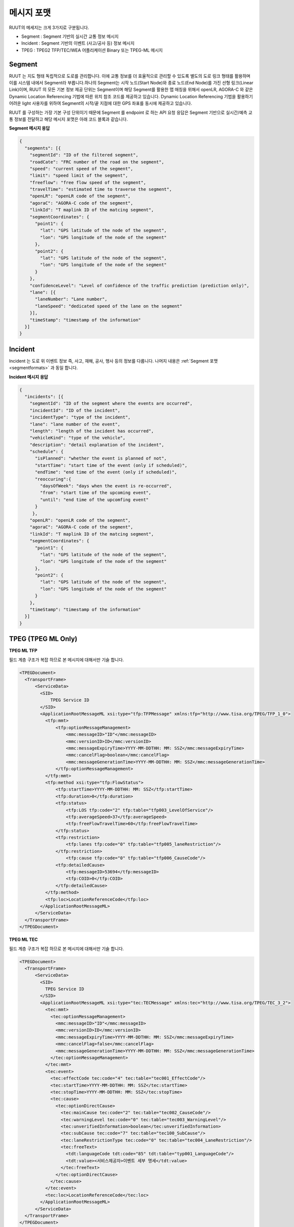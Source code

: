 메시지 포맷
=======================================

.. rst-class:: table-width-fix

.. _messageformats:

RUUT의 메세지는 크게 3가지로 구분됩니다. 

* Segment : Segment 기반의 실시간 교통 정보 메시지
* Incident : Segment 기반의 이벤트 (사고/공사 등) 정보 메시지
* TPEG : TPEG2 TFP/TEC/WEA 어플리케이션 Binary 또는 TPEG-ML 메시지

.. _segmentformats:

Segment
----------------
RUUT 는 지도 형태 독립적으로 도로를 관리합니다. 이에 교통 정보를 더 효율적으로 관리할 수 있도록 별도의 도로 링크 형태를 활용하며 이를 시스템 내에서 Segment라 부릅니다.하나의 Segment는 시작 노드(Start Node)와 종료 노드(End Node)를 가진 선형 링크(Linear Link)이며, RUUT 의 모든 기본 정보 제공 단위는 Segment이며 해당 Segment를 활용한 맵 매칭을 위해서 openLR, AGORA-C 와 같은 Dynamic Location Referencing 기법에 따른 위치 참조 코드를 제공하고 있습니다. Dynamic Location Referencing 기법을 활용하기 어려운 light 사용자를 위하여 Segment의 시작/끝 지점에 대한 GPS 좌표를 동시에 제공하고 있습니다.

RUUT 를 구성하는 가장 기본 구성 단위이기 때문에 Segment 를 endpoint 로 하는 API 요청 응답은 Segment 기반으로 실시간/예측 교통 정보를 전달하고 해당 메시지 포맷은 아래 코드 블록과 같습니다.

**Segment 메시지 응답**

.. code-block:: json

    {
      "segments": [{
        "segmentId": "ID of the filtered segment",
        "roadCate": "FRC number of the road on the segment",
        "speed": "current speed of the segment",
        "limit": "speed limit of the segment",
        "freeflow": "free flow speed of the segment",
        "travelTime": "estimated time to traverse the segment",
        "openLR": "openLR code of the segment",
        "agoraC": "AGORA-C code of the segment",
        "linkId": "T maplink ID of the matcing segment",
        "segmentCoordinates": {
          "point1": {
            "lat": "GPS latitude of the node of the segment",
            "lon": "GPS longitude of the node of the segment"
          },
          "point2": {
            "lat": "GPS latitude of the node of the segment",
            "lon": "GPS longitude of the node of the segment"
          }
        },
        "confidenceLevel": "Level of confidence of the traffic prediction (prediction only)",       
        "lane": [{
          "laneNumber": "Lane number",
          "laneSpeed": "dedicated speed of the lane on the segment"
        }],
        "timeStamp": "timestamp of the information"
      }]
    }


Incident
---------------------
Incident 는 도로 위 이벤트 정보 즉, 사고, 재해, 공사, 행사 등의 정보를 다룹니다. 나머지 내용은 :ref:`Segment 포맷 <segmentformats>` 과 동일 합니다.

**Incident 메시지 응답**

.. code-block:: json

  {
    "incidents": [{
      "segmentId": "ID of the segment where the events are occurred",
      "incidentId": "ID of the incident",
      "incidentType": "type of the incident",
      "lane": "lane number of the event",
      "length": "length of the incident has occurred",
      "vehicleKind": "type of the vehicle",
      "description": "detail explanation of the incident",
      "schedule": {
        "isPlanned": "whether the event is planned of not",
        "startTime": "start time of the event (only if scheduled)",
        "endTime": "end time of the event (only if scheduled)",
        "reoccuring":{
          "daysOfWeek": "days when the event is re-occurred",
          "from": "start time of the upcoming event",
          "until": "end time of the upcomfing event"
        }
       },
      "openLR": "openLR code of the segment",
      "agoraC": "AGORA-C code of the segment",
      "linkId": "T maplink ID of the matcing segment",
      "segmentCoordinates": {
        "point1": {
          "lat": "GPS latitude of the node of the segment",
          "lon": "GPS longitude of the node of the segment"
        },
        "point2": {
          "lat": "GPS latitude of the node of the segment",
          "lon": "GPS longitude of the node of the segment"
        }
      },
      "timeStamp": "timestamp of the information"
    }]
  }


.. _tpeg2_formats:

TPEG (TPEG ML Only)
---------------------

**TPEG ML TFP**

필드 계층 구조가 복잡 하므로 본 메시지에 대해서만 기술 합니다.

.. code-block:: xml

  <TPEGDocument> 
    <TransportFrame>
        <ServiceData>
          <SID>
              TPEG Service ID
          </SID>
          <ApplicationRootMessageML xsi:type="tfp:TFPMessage" xmlns:tfp="http://www.tisa.org/TPEG/TFP_1_0">
            <tfp:mmt>
                <tfp:optionMessageManagement>
                    <mmc:messageID>"ID"</mmc:messageID>
                    <mmc:versionID>ID</mmc:versionID>
                    <mmc:messageExpiryTime>YYYY-MM-DDTHH: MM: SSZ</mmc:messageExpiryTime>
                    <mmc:cancelFlag>boolean</mmc:cancelFlag>
                    <mmc:messageGenerationTime>YYYY-MM-DDTHH: MM: SSZ</mmc:messageGenerationTime>
                </tfp:optionMessageManagement>
            </tfp:mmt>
            <tfp:method xsi:type="tfp:FlowStatus">
                <tfp:startTime>YYYY-MM-DDTHH: MM: SSZ</tfp:startTime>
                <tfp:duration>0</tfp:duration>
                <tfp:status>
                    <tfp:LOS tfp:code="2" tfp:table="tfp003_LevelOfService"/>
                    <tfp:averageSpeed>37</tfp:averageSpeed>
                    <tfp:freeFlowTravelTime>60</tfp:freeFlowTravelTime>
                </tfp:status>
                <tfp:restriction>
                    <tfp:lanes tfp:code="0" tfp:table="tfp005_laneRestriction"/>
                </tfp:restriction>
                    <tfp:cause tfp:code="0" tfp:table="tfp006_CauseCode"/>
                <tfp:detailedCause>
                    <tfp:messageID>53694</tfp:messageID>
                    <tfp:COID>0</tfp:COID>
                </tfp:detailedCause>
            </tfp:method>
            <tfp:loc>LocationReferenceCode</tfp:loc>
          </ApplicationRootMessageML>   
        </ServiceData>
    </TransportFrame>
  </TPEGDocument>


**TPEG ML TEC**

필드 계층 구조가 복잡 하므로 본 메시지에 대해서만 기술 합니다.

.. code-block:: xml

  <TPEGDocument>
    <TransportFrame>
        <ServiceData>
          <SID>
            TPEG Service ID
          </SID>
          <ApplicationRootMessageML xsi:type="tec:TECMessage" xmlns:tec="http://www.tisa.org/TPEG/TEC_3_2">
            <tec:mmt>
              <tec:optionMessageManagement>
                <mmc:messageID>"ID"</mmc:messageID>
                <mmc:versionID>ID</mmc:versionID>
                <mmc:messageExpiryTime>YYYY-MM-DDTHH: MM: SSZ</mmc:messageExpiryTime>
                <mmc:cancelFlag>false</mmc:cancelFlag>
                <mmc:messageGenerationTime>YYYY-MM-DDTHH: MM: SSZ</mmc:messageGenerationTime>
              </tec:optionMessageManagement>
            </tec:mmt>
            <tec:event>
              <tec:effectCode tec:code="4" tec:table="tec001_EffectCode"/>
              <tec:startTime>YYYY-MM-DDTHH: MM: SSZ</tec:startTime>
              <tec:stopTime>YYYY-MM-DDTHH: MM: SSZ</tec:stopTime>
              <tec:cause>
                <tec:optionDirectCause>
                  <tec:mainCause tec:code="2" tec:table="tec002_CauseCode"/>
                  <tec:warningLevel tec:code="0" tec:table="tec003_WarningLevel"/>
                  <tec:unverifiedInformation>boolean</tec:unverifiedInformation>
                  <tec:subCause tec:code="7" tec:table="tec100_SubCause"/>
                  <tec:laneRestrictionType tec:code="0" tec:table="tec004_LaneRestriction"/>
                  <tec:freeText>
                    <tdt:languageCode tdt:code="85" tdt:table="typ001_LanguageCode"/>
                    <tdt:value><서비스제공자>이벤트 세부 명세</tdt:value>
                  </tec:freeText>
                </tec:optionDirectCause>
              </tec:cause>
            </tec:event>
            <tec:loc>LocationReferenceCode</tec:loc>
          </ApplicationRootMessageML>                        
        </ServiceData>
    </TransportFrame>
  </TPEGDocument>

**TPEG ML WEA**

필드 계층 구조가 복잡 하므로 본 메시지에 대해서만 기술 합니다.

.. code-block:: xml

  <TPEGDocument>
    <TransportFrame>
        <ServiceData>
            <SID>
                TPEG Service ID
            </SID>            
            <ApplicationRootMessageML xsi:type="wea:WeatherMessage" xmlns:wea="http://www.tisa.org/TPEG/WEA_1_1">
                <wea:mmt>
                    <wea:optionMessageManagementContainerLink>
                        <mmc:messageID>"ID"</mmc:messageID>
		                <mmc:versionID>ID</mmc:versionID>
		                <mmc:messageExpiryTime>YYYY-MM-DDTHH: MM: SSZ</mmc:messageExpiryTime>
		                <mmc:cancelFlag>false</mmc:cancelFlag>
		                <mmc:messageGenerationTime>YYYY-MM-DDTHH: MM: SSZ</mmc:messageGenerationTime>
                    </wea:optionMessageManagementContainerLink>
                </wea:mmt>
                <wea:weatherInfo>
                    <wea:geographicalSignificance wea:code="6" wea:table="wea011_GeoSignificance"/>
                    <wea:weatherReport>
                        <wea:reportType wea:code="4" wea:table="wea000_ReportType"/>
                        <wea:weatherDefinition>
                            <wea:period wea:code="0" wea:table="wea001_Period"/>
                            <wea:weatherDescription>
                                <wea:subTableType wea:code="108" wea:table="wea100_ElementType"/>
                                <wea:subTableValue wea:code="7" wea:table="wea099_ElementSubTable"/>
                            </wea:weatherDescription>
                            <wea:start>YYYY-MM-DDTHH: MM: SSZ</wea:start>
                            <wea:stop>YYYY-MM-DDTHH: MM: SSZ</wea:stop>
                            <wea:date>YYYY-MM-DDTHH: MM: SSZ</wea:date>
                            <wea:statistics> 
                                <wea:cloudCover>Coverage of cloud</wea:cloudCover>
                                <wea:pressure>Air pressure</wea:pressure>
                                <wea:temp>Temperature (Celcius)</wea:temp>
                                <wea:tempMax>Max temperature (Celcius)</wea:tempMax>
                                <wea:tempMin>Min temperature (Celcius)</wea:tempMin>
                                <wea:windDirection wea:code="2" wea:table="wea003_Direction"/>
                                <wea:windSpeed>Wind speed</wea:windSpeed>
                                <wea:relativeHumidity>Humidity</wea:relativeHumidity>
                                <wea:sunrise>YYYY-MM-DDTHH: MM: SSZ</wea:sunrise>
                                <wea:sunset>YYYY-MM-DDTHH: MM: SSZ</wea:sunset>
                            </wea:statistics>
                        </wea:weatherDefinition>
                    </wea:weatherReport>
                </wea:weatherInfo>
                <wea:loc>LocationReferenceCode</wea:loc>
            </ApplicationRootMessageML>                        
        </ServiceData>
    </TransportFrame>
  </TPEGDocument>ß